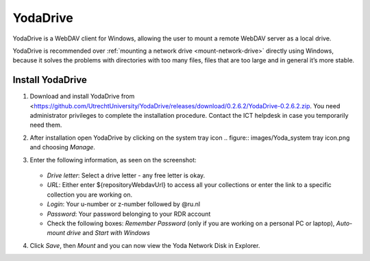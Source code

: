 .. YodaDrive:

YodaDrive
=========

YodaDrive is a WebDAV client for Windows, allowing the user to mount a remote WebDAV server as a local drive.

YodaDrive is recommended over :ref:`mounting a network drive <mount-network-drive>` directly using Windows, because it solves the problems with directories with too many files, files that are too large and in general it’s more stable.

Install YodaDrive
-----------------
#. Download and install YodaDrive from <https://github.com/UtrechtUniversity/YodaDrive/releases/download/0.2.6.2/YodaDrive-0.2.6.2.zip. You need administrator privileges to complete the installation procedure. Contact the ICT helpdesk in case you temporarily need them.
#. After installation open YodaDrive by clicking on the system tray icon
   .. figure:: images/Yoda_system tray icon.png
   and choosing *Manage*. 
#. Enter the following information, as seen on the screenshot:
   
   .. figure:: images/Yoda_instellingen_anoniem.png
   
   *	*Drive letter*: Select a drive letter - any free letter is okay.
   *	*URL*: Either enter ${repositoryWebdavUrl} to access all your collections or enter the link to a specific collection you are working on.
   *	*Login*: Your u-number or z-number followed by @ru.nl
   *	*Password*: Your password belonging to your RDR account
   *  Check the following boxes: *Remember Password* (only if you are working on a personal PC or laptop), *Auto-mount drive* and *Start with Windows*

#. Click *Save*, then *Mount* and you can now view the Yoda Network Disk in Explorer. 
